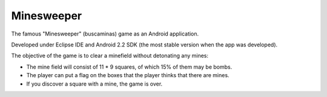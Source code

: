 Minesweeper
-----------
The famous "Minesweeper" (buscaminas) game as an Android application.

Developed under Eclipse IDE and Android 2.2 SDK (the most stable version when the app was developed).

The objective of the game is to clear a minefield without detonating any mines:

* The mine field will consist of 11 * 9 squares, of which 15% of them may be bombs.
* The player can put a flag on the boxes that the player thinks that there are mines.
* If you discover a square with a mine, the game is over.


.. image:: activitybomb.png
   :scale: 75 %
   :align: center
